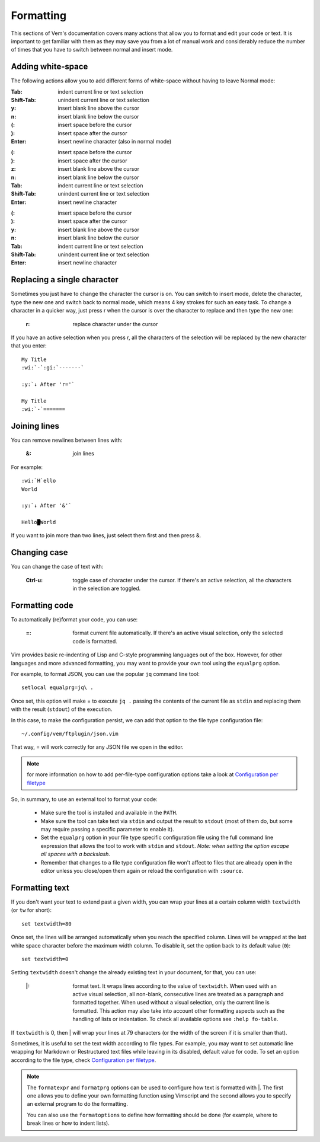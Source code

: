 
.. role:: key
.. default-role:: key

Formatting
==========

This sections of Vem's documentation covers many actions that allow you to
format and edit your code or text. It is important to get familiar with them as
they may save you from a lot of manual work and considerably reduce the number
of times that you have to switch between normal and insert mode.

Adding white-space
------------------

The following actions allow you to add different forms of white-space without
having to leave Normal mode:

.. container:: tabs key-summary

    .. container:: tab qwerty 

        :`Tab`: indent current line or text selection
        :`Shift-Tab`: unindent current line or text selection

        :`y`: insert blank line above the cursor
        :`n`: insert blank line below the cursor

        :`(`: insert space before the cursor
        :`)`: insert space after the cursor

        :`Enter`: insert newline character (also in normal mode)


    .. container:: tab qwertz

        :`(`: insert space before the cursor
        :`)`: insert space after the cursor

        :`z`: insert blank line above the cursor
        :`n`: insert blank line below the cursor

        :`Tab`: indent current line or text selection
        :`Shift-Tab`: unindent current line or text selection

        :`Enter`: insert newline character

    .. container:: tab azerty

        :`(`: insert space before the cursor
        :`)`: insert space after the cursor

        :`y`: insert blank line above the cursor
        :`n`: insert blank line below the cursor

        :`Tab`: indent current line or text selection
        :`Shift-Tab`: unindent current line or text selection

        :`Enter`: insert newline character


Replacing a single character
----------------------------

Sometimes you just have to change the character the cursor is on. You can switch
to insert mode, delete the character, type the new one and switch back to normal
mode, which means 4 key strokes for such an easy task. To change a character in
a quicker way, just press `r` when the cursor is over the character to replace
and then type the new one:

    :`r`: replace character under the cursor

If you have an active selection when you press `r`, all the characters of the
selection will be replaced by the new character that you enter:

.. parsed-literal::
    :class: terminal

    My Title
    :wi:`-`\ :gi:`-------`

    :y:`↓ After 'r='`

    My Title
    :wi:`-`\ =======


Joining lines
-------------

You can remove newlines between lines with:

    :`&`: join lines

For example:

.. parsed-literal::
    :class: terminal

    :wi:`H`\ ello
    World

    :y:`↓ After '&'`

    Hello█World

If you want to join more than two lines, just select them first and then press
`&`.


Changing case
-------------

You can change the case of text with:

    :`Ctrl-u`: toggle case of character under the cursor. If there's an active
               selection, all the characters in the selection are toggled.

Formatting code
---------------

To automatically (re)format your code, you can use:

    :`=`: format current file automatically. If there's an active visual
          selection, only the selected code is formatted.

Vim provides basic re-indenting of Lisp and C-style programming languages out of
the box. However, for other languages and more advanced formatting, you may want
to provide your own tool using the ``equalprg`` option.

For example, to format JSON, you can use the popular ``jq`` command line tool::

    setlocal equalprg=jq\ .

Once set, this option will make `=` to execute ``jq .`` passing the
contents of the current file as ``stdin`` and replacing them with the result
(``stdout``) of the execution.

In this case, to make the configuration persist, we can add that option to the
file type configuration file::

    ~/.config/vem/ftplugin/json.vim

That way, `=` will work correctly for any JSON file we open in the editor.

.. Note:: for more information on how to add per-file-type configuration options
   take a look at `Configuration per filetype </config/configuration-per-filetype.html>`_

So, in summary, to use an external tool to format your code:

    * Make sure the tool is installed and available in the ``PATH``.

    * Make sure the tool can take text via ``stdin`` and output the result to
      ``stdout`` (most of them do, but some may require passing a specific
      parameter to enable it).

    * Set the ``equalprg`` option in your file type specific configuration file
      using the full command line expression that allows the tool to work with
      ``stdin`` and ``stdout``. *Note: when setting the option escape all spaces
      with a backslash*.

    * Remember that changes to a file type configuration file won't affect to
      files that are already open in the editor unless you close/open them again
      or reload the configuration with ``:source``.


Formatting text
---------------

If you don't want your text to extend past a given width, you can wrap your
lines at a certain column width ``textwidth`` (or ``tw`` for short)::

    set textwidth=80

Once set, the lines will be arranged automatically when you reach the specified
column. Lines will be wrapped at the last white space character before the
maximum width column. To disable it, set the option back to its default value
(``0``)::

    set textwidth=0

Setting ``textwidth`` doesn't change the already existing text in your document,
for that, you can use:

    :`|`: format text. It wraps lines according to the value of ``textwidth``.
          When used with an active visual selection, all non-blank, consecutive
          lines are treated as a paragraph and formatted together. When used
          without a visual selection, only the current line is formatted. This
          action may also take into account other formatting aspects such as the
          handling of lists or indentation. To check all available options see
          ``:help fo-table``.

If ``textwidth`` is 0, then `|` will wrap your lines at 79 characters (or the
width of the screen if it is smaller than that).

Sometimes, it is useful to set the text width according to file types. For
example, you may want to set automatic line wrapping for Markdown or
Restructured text files while leaving in its disabled, default value for code.
To set an option according to the file type, check `Configuration per filetype
</config/configuration-per-filetype.html>`_.

.. Note:: The ``formatexpr`` and ``formatprg`` options can be used to configure
   how text is formatted with `|`. The first one allows you to define your own
   formatting function using Vimscript and the second allows you to specify an
   external program to do the formatting.

   You can also use the ``formatoptions`` to define how formatting should be
   done (for example, where to break lines or how to indent lists).

